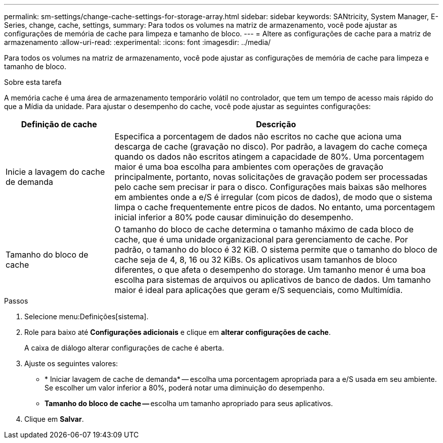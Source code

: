 ---
permalink: sm-settings/change-cache-settings-for-storage-array.html 
sidebar: sidebar 
keywords: SANtricity, System Manager, E-Series, change, cache, settings, 
summary: Para todos os volumes na matriz de armazenamento, você pode ajustar as configurações de memória de cache para limpeza e tamanho de bloco. 
---
= Altere as configurações de cache para a matriz de armazenamento
:allow-uri-read: 
:experimental: 
:icons: font
:imagesdir: ../media/


[role="lead"]
Para todos os volumes na matriz de armazenamento, você pode ajustar as configurações de memória de cache para limpeza e tamanho de bloco.

.Sobre esta tarefa
A memória cache é uma área de armazenamento temporário volátil no controlador, que tem um tempo de acesso mais rápido do que a Mídia da unidade. Para ajustar o desempenho do cache, você pode ajustar as seguintes configurações:

[cols="25h,~"]
|===
| Definição de cache | Descrição 


 a| 
Inicie a lavagem do cache de demanda
 a| 
Especifica a porcentagem de dados não escritos no cache que aciona uma descarga de cache (gravação no disco). Por padrão, a lavagem do cache começa quando os dados não escritos atingem a capacidade de 80%. Uma porcentagem maior é uma boa escolha para ambientes com operações de gravação principalmente, portanto, novas solicitações de gravação podem ser processadas pelo cache sem precisar ir para o disco. Configurações mais baixas são melhores em ambientes onde a e/S é irregular (com picos de dados), de modo que o sistema limpa o cache frequentemente entre picos de dados. No entanto, uma porcentagem inicial inferior a 80% pode causar diminuição do desempenho.



 a| 
Tamanho do bloco de cache
 a| 
O tamanho do bloco de cache determina o tamanho máximo de cada bloco de cache, que é uma unidade organizacional para gerenciamento de cache. Por padrão, o tamanho do bloco é 32 KiB. O sistema permite que o tamanho do bloco de cache seja de 4, 8, 16 ou 32 KiBs. Os aplicativos usam tamanhos de bloco diferentes, o que afeta o desempenho do storage. Um tamanho menor é uma boa escolha para sistemas de arquivos ou aplicativos de banco de dados. Um tamanho maior é ideal para aplicações que geram e/S sequenciais, como Multimídia.

|===
.Passos
. Selecione menu:Definições[sistema].
. Role para baixo até *Configurações adicionais* e clique em *alterar configurações de cache*.
+
A caixa de diálogo alterar configurações de cache é aberta.

. Ajuste os seguintes valores:
+
** * Iniciar lavagem de cache de demanda* -- escolha uma porcentagem apropriada para a e/S usada em seu ambiente. Se escolher um valor inferior a 80%, poderá notar uma diminuição do desempenho.
** **Tamanho do bloco de cache -- **escolha um tamanho apropriado para seus aplicativos.


. Clique em *Salvar*.

